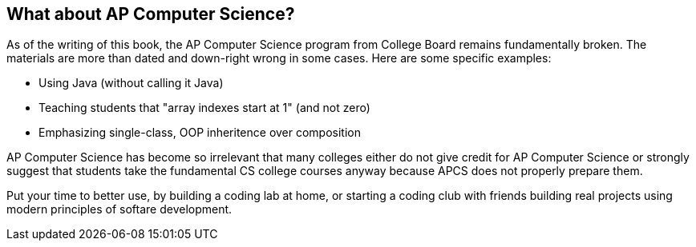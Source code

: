 == What about AP Computer Science?

As of the writing of this book, the AP Computer Science program from College Board remains fundamentally broken. The materials are more than dated and down-right wrong in some cases. Here are some specific examples:

- Using Java (without calling it Java)
- Teaching students that "array indexes start at 1" (and not zero)
- Emphasizing single-class, OOP inheritence over composition

AP Computer Science has become so irrelevant that many colleges either do not give credit for AP Computer Science or strongly suggest that students take the fundamental CS college courses anyway because APCS does not properly prepare them. 

Put your time to better use, by building a coding lab at home, or starting a coding club with friends building real projects using modern principles of softare development.

